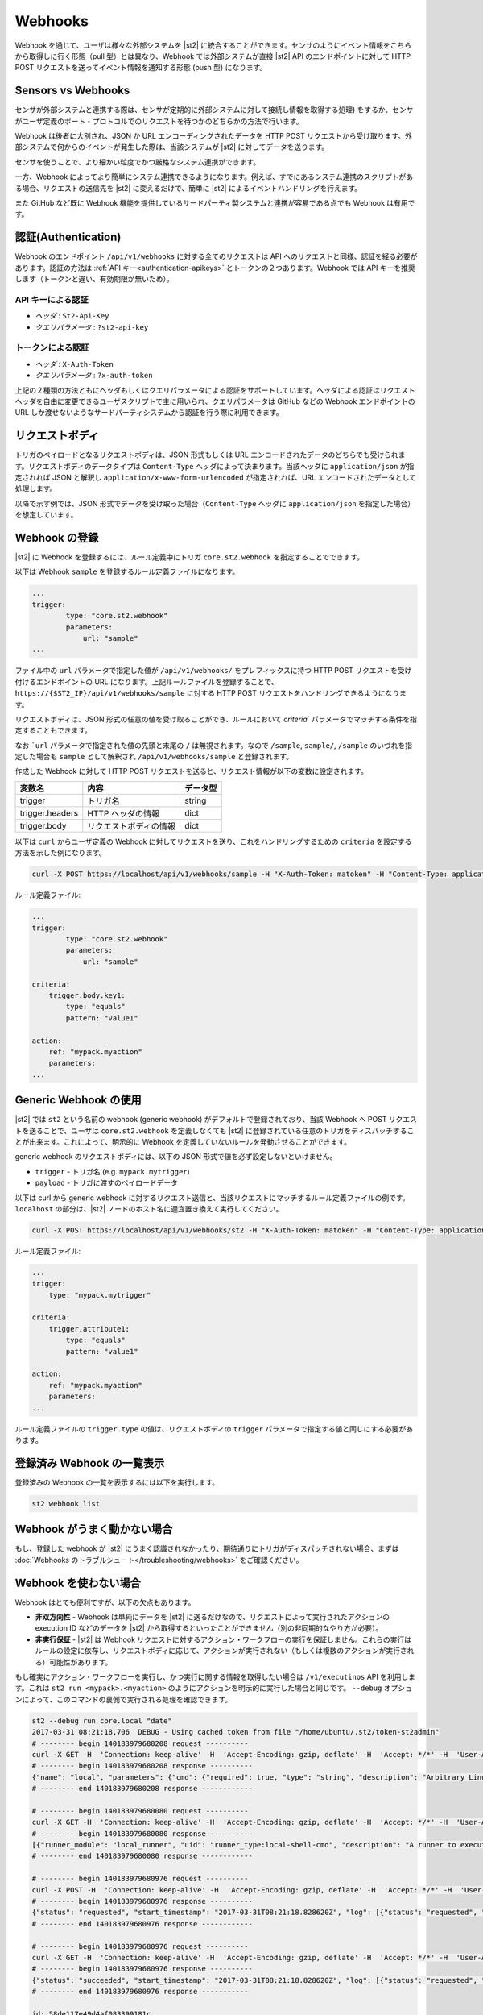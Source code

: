 Webhooks
========

Webhook を通じて、ユーザは様々な外部システムを |st2| に統合することができます。センサのようにイベント情報をこちらから取得しに行く形態（pull 型）とは異なり、Webhook では外部システムが直接 |st2| API のエンドポイントに対して HTTP POST リクエストを送ってイベント情報を通知する形態 (push 型) になります。

Sensors vs Webhooks
-------------------

センサが外部システムと連携する際は、センサが定期的に外部システムに対して接続し情報を取得する処理) をするか、センサがユーザ定義のポート・プロトコルでのリクエストを待つかのどちらかの方法で行います。

Webhook は後者に大別され、JSON か URL エンコーディングされたデータを HTTP POST リクエストから受け取ります。外部システムで何からのイベントが発生した際は、当該システムが |st2| に対してデータを送ります。

センサを使うことで、より細かい粒度でかつ厳格なシステム連携ができます。

一方、Webhook によってより簡単にシステム連携できるようになります。例えば、すでにあるシステム連携のスクリプトがある場合、リクエストの送信先を |st2| に変えるだけで、簡単に |st2| によるイベントハンドリングを行えます。

また GitHub など既に Webhook 機能を提供しているサードパーティ製システムと連携が容易である点でも Webhook は有用です。

認証(Authentication)
--------------------

Webhook のエンドポイント ``/api/v1/webhooks`` に対する全てのリクエストは API へのリクエストと同様、認証を経る必要があります。認証の方法は :ref:`API キー<authentication-apikeys>` とトークンの２つあります。Webhook では API キーを推奨します（トークンと違い、有効期限が無いため）。

API キーによる認証
~~~~~~~~~~~~~~~~~~

* `ヘッダ` : ``St2-Api-Key``
* `クエリパラメータ` : ``?st2-api-key``

トークンによる認証
~~~~~~~~~~~~~~~~~~

* `ヘッダ` : ``X-Auth-Token``
* `クエリパラメータ` : ``?x-auth-token``


上記の２種類の方法ともにヘッダもしくはクエリパラメータによる認証をサポートしています。ヘッダによる認証はリクエストヘッダを自由に変更できるユーザスクリプトで主に用いられ、クエリパラメータは GitHub などの Webhook エンドポイントの URL しか渡せないようなサードパーティシステムから認証を行う際に利用できます。

リクエストボディ
---------------

トリガのペイロードとなるリクエストボディは、JSON 形式もしくは URL エンコードされたデータのどちらでも受けられます。リクエストボディのデータタイプは ``Content-Type`` ヘッダによって決まります。当該ヘッダに ``application/json`` が指定されれば JSON と解釈し ``application/x-www-form-urlencoded`` が指定されれば、URL エンコードされたデータとして処理します。

以降で示す例では、JSON 形式でデータを受け取った場合（``Content-Type`` ヘッダに ``application/json`` を指定した場合）を想定しています。

Webhook の登録
--------------

|st2| に Webhook を登録するには、ルール定義中にトリガ ``core.st2.webhook`` を指定することでできます。

以下は Webhook ``sample`` を登録するルール定義ファイルになります。

.. sourcecode:: yaml

    ...
    trigger:
            type: "core.st2.webhook"
            parameters:
                url: "sample"
    ...

ファイル中の ``url`` パラメータで指定した値が ``/api/v1/webhooks/`` をプレフィックスに持つ HTTP POST リクエストを受け付けるエンドポイントの URL になります。上記ルールファイルを登録することで、``https://{$ST2_IP}/api/v1/webhooks/sample`` に対する HTTP POST リクエストをハンドリングできるようになります。

リクエストボディは、JSON 形式の任意の値を受け取ることができ、ルールにおいて `criteria`` パラメータでマッチする条件を指定することもできます。

なお ```url`` パラメータで指定された値の先頭と末尾の ``/`` は無視されます。なので ``/sample``, ``sample/``, ``/sample`` のいづれを指定した場合も ``sample`` として解釈され ``/api/v1/webhooks/sample`` と登録されます。

作成した Webhook に対して HTTP POST リクエストを送ると、リクエスト情報が以下の変数に設定されます。

+-----------------+------------------------+--------------+
| **変数名**      | **内容**               | **データ型** |
+-----------------+------------------------+--------------+
| trigger         | トリガ名               | string       |
+-----------------+------------------------+--------------+
| trigger.headers | HTTP ヘッダの情報      | dict         |
+-----------------+------------------------+--------------+
| trigger.body    | リクエストボディの情報 | dict         |
+-----------------+------------------------+--------------+

以下は ``curl`` からユーザ定義の Webhook に対してリクエストを送り、これをハンドリングするための ``criteria`` を設定する方法を示した例になります。

.. sourcecode:: bash

    curl -X POST https://localhost/api/v1/webhooks/sample -H "X-Auth-Token: matoken" -H "Content-Type: application/json" --data '{"key1": "value1"}'

ルール定義ファイル:

.. sourcecode:: yaml

    ...
    trigger:
            type: "core.st2.webhook"
            parameters:
                url: "sample"

    criteria:
        trigger.body.key1:
            type: "equals"
            pattern: "value1"

    action:
        ref: "mypack.myaction"
        parameters:
    ...

Generic Webhook の使用
----------------------

|st2| では ``st2`` という名前の webhook (generic webhook) がデフォルトで登録されており、当該 Webhook へ POST リクエストを送ることで、ユーザは ``core.st2.webhook`` を定義しなくても |st2| に登録されている任意のトリガをディスパッチすることが出来ます。これによって、明示的に Webhook を定義していないルールを発動させることができます。

generic webhook のリクエストボディには、以下の JSON 形式で値を必ず設定しないといけません。

* ``trigger`` - トリガ名 (e.g. ``mypack.mytrigger``)
* ``payload`` - トリガに渡すのペイロードデータ

以下は curl から generic webhook に対するリクエスト送信と、当該リクエストにマッチするルール定義ファイルの例です。``localhost`` の部分は、|st2| ノードのホスト名に適宜置き換えて実行してください。

.. sourcecode:: bash

    curl -X POST https://localhost/api/v1/webhooks/st2 -H "X-Auth-Token: matoken" -H "Content-Type: application/json" --data '{"trigger": "mypack.mytrigger", "payload": {"attribute1": "value1"}}'

ルール定義ファイル:

.. sourcecode:: yaml

    ...
    trigger:
        type: "mypack.mytrigger"

    criteria:
        trigger.attribute1:
            type: "equals"
            pattern: "value1"

    action:
        ref: "mypack.myaction"
        parameters:
    ...

ルール定義ファイルの ``trigger.type`` の値は、リクエストボディの ``trigger`` パラメータで指定する値と同じにする必要があります。

登録済み Webhook の一覧表示
---------------------------

登録済みの Webhook の一覧を表示するには以下を実行します。

.. code-block:: bash

    st2 webhook list

Webhook がうまく動かない場合
----------------------------

もし、登録した webhook が |st2| にうまく認識されなかったり、期待通りにトリガがディスパッチされない場合、まずは :doc:`Webhooks のトラブルシュート</troubleshooting/webhooks>` をご確認ください。

Webhook を使わない場合
----------------------

Webhook はとても便利ですが、以下の欠点もあります。

* **非双方向性** - Webhook は単純にデータを |st2| に送るだけなので、リクエストによって実行されたアクションの execution ID などのデータを |st2| から取得するといったことができません（別の非同期的なやり方が必要）。
* **非実行保証** - |st2| は Webhook リクエストに対するアクション・ワークフローの実行を保証しません。これらの実行はルールの設定に依存し、リクエストボディに応じて、アクションが実行されない（もしくは複数のアクションが実行される）可能性があります。

もし確実にアクション・ワークフローを実行し、かつ実行に関する情報を取得したい場合は ``/v1/executinos`` API を利用します。これは ``st2 run <mypack>.<myaction>`` のようにアクションを明示的に実行した場合と同じです。
``--debug`` オプションによって、このコマンドの裏側で実行される処理を確認できます。

.. sourcecode:: bash

    st2 --debug run core.local "date"
    2017-03-31 08:21:18,706  DEBUG - Using cached token from file "/home/ubuntu/.st2/token-st2admin"
    # -------- begin 140183979680208 request ----------
    curl -X GET -H  'Connection: keep-alive' -H  'Accept-Encoding: gzip, deflate' -H  'Accept: */*' -H  'User-Agent: python-requests/2.11.1' -H  'X-Auth-Token: da5ecf3b0ab841008d663052fe95cddd' http://127.0.0.1:9101/v1/actions/core.local
    # -------- begin 140183979680208 response ----------
    {"name": "local", "parameters": {"cmd": {"required": true, "type": "string", "description": "Arbitrary Linux command to be executed on the local host."}, "sudo": {"immutable": true}}, "tags": [], "description": "Action that executes an arbitrary Linux command on the localhost.", "enabled": true, "entry_point": "", "notify": {}, "uid": "action:core:local", "pack": "core", "ref": "core.local", "id": "58c9663a49d4af4cbd56f84d", "runner_type": "local-shell-cmd"}
    # -------- end 140183979680208 response ------------

    # -------- begin 140183979680080 request ----------
    curl -X GET -H  'Connection: keep-alive' -H  'Accept-Encoding: gzip, deflate' -H  'Accept: */*' -H  'User-Agent: python-requests/2.11.1' -H  'X-Auth-Token: da5ecf3b0ab841008d663052fe95cddd' 'http://127.0.0.1:9101/v1/runnertypes/?name=local-shell-cmd'
    # -------- begin 140183979680080 response ----------
    [{"runner_module": "local_runner", "uid": "runner_type:local-shell-cmd", "description": "A runner to execute local actions as a fixed user.", "enabled": true, "runner_parameters": {"sudo": {"default": false, "type": "boolean", "description": "The command will be executed with sudo."}, "timeout": {"default": 60, "type": "integer", "description": "Action timeout in seconds. Action will get killed if it doesn't finish in timeout seconds."}, "cmd": {"type": "string", "description": "Arbitrary Linux command to be executed on the host."}, "kwarg_op": {"default": "--", "type": "string", "description": "Operator to use in front of keyword args i.e. \"--\" or \"-\"."}, "env": {"type": "object", "description": "Environment variables which will be available to the command(e.g. key1=val1,key2=val2)"}, "cwd": {"type": "string", "description": "Working directory where the command will be executed in"}}, "id": "58c9663a49d4af4cbd56f847", "name": "local-shell-cmd"}]
    # -------- end 140183979680080 response ------------

    # -------- begin 140183979680976 request ----------
    curl -X POST -H  'Connection: keep-alive' -H  'Accept-Encoding: gzip, deflate' -H  'Accept: */*' -H  'User-Agent: python-requests/2.11.1' -H  'content-type: application/json' -H  'X-Auth-Token: da5ecf3b0ab841008d663052fe95cddd' -H  'Content-Length: 69' --data-binary '{"action": "core.local", "user": null, "parameters": {"cmd": "date"}}' http://127.0.0.1:9101/v1/executions
    # -------- begin 140183979680976 response ----------
    {"status": "requested", "start_timestamp": "2017-03-31T08:21:18.828620Z", "log": [{"status": "requested", "timestamp": "2017-03-31T08:21:18.843043Z"}], "parameters": {"cmd": "date"}, "runner": {"runner_module": "local_runner", "uid": "runner_type:local-shell-cmd", "description": "A runner to execute local actions as a fixed user.", "enabled": true, "runner_parameters": {"sudo": {"default": false, "type": "boolean", "description": "The command will be executed with sudo."}, "timeout": {"default": 60, "type": "integer", "description": "Action timeout in seconds. Action will get killed if it doesn't finish in timeout seconds."}, "cmd": {"type": "string", "description": "Arbitrary Linux command to be executed on the host."}, "kwarg_op": {"default": "--", "type": "string", "description": "Operator to use in front of keyword args i.e. \"--\" or \"-\"."}, "env": {"type": "object", "description": "Environment variables which will be available to the command(e.g. key1=val1,key2=val2)"}, "cwd": {"type": "string", "description": "Working directory where the command will be executed in"}}, "id": "58c9663a49d4af4cbd56f847", "name": "local-shell-cmd"}, "web_url": "https://st2expect/#/history/58de117e49d4af083399181c/general", "context": {"user": "st2admin"}, "action": {"description": "Action that executes an arbitrary Linux command on the localhost.", "runner_type": "local-shell-cmd", "tags": [], "enabled": true, "pack": "core", "entry_point": "", "notify": {}, "uid": "action:core:local", "parameters": {"cmd": {"required": true, "type": "string", "description": "Arbitrary Linux command to be executed on the local host."}, "sudo": {"immutable": true}}, "ref": "core.local", "id": "58c9663a49d4af4cbd56f84d", "name": "local"}, "liveaction": {"runner_info": {}, "parameters": {"cmd": "date"}, "action_is_workflow": false, "callback": {}, "action": "core.local", "id": "58de117e49d4af083399181b"}, "id": "58de117e49d4af083399181c"}
    # -------- end 140183979680976 response ------------

    # -------- begin 140183979680976 request ----------
    curl -X GET -H  'Connection: keep-alive' -H  'Accept-Encoding: gzip, deflate' -H  'Accept: */*' -H  'User-Agent: python-requests/2.11.1' -H  'X-Auth-Token: da5ecf3b0ab841008d663052fe95cddd' http://127.0.0.1:9101/v1/executions/58de117e49d4af083399181c
    # -------- begin 140183979680976 response ----------
    {"status": "succeeded", "start_timestamp": "2017-03-31T08:21:18.828620Z", "log": [{"status": "requested", "timestamp": "2017-03-31T08:21:18.843000Z"}, {"status": "scheduled", "timestamp": "2017-03-31T08:21:18.943000Z"}, {"status": "running", "timestamp": "2017-03-31T08:21:19.041000Z"}, {"status": "succeeded", "timestamp": "2017-03-31T08:21:19.242000Z"}], "parameters": {"cmd": "date"}, "runner": {"runner_module": "local_runner", "uid": "runner_type:local-shell-cmd", "enabled": true, "name": "local-shell-cmd", "runner_parameters": {"sudo": {"default": false, "type": "boolean", "description": "The command will be executed with sudo."}, "timeout": {"default": 60, "type": "integer", "description": "Action timeout in seconds. Action will get killed if it doesn't finish in timeout seconds."}, "cmd": {"type": "string", "description": "Arbitrary Linux command to be executed on the host."}, "kwarg_op": {"default": "--", "type": "string", "description": "Operator to use in front of keyword args i.e. \"--\" or \"-\"."}, "env": {"type": "object", "description": "Environment variables which will be available to the command(e.g. key1=val1,key2=val2)"}, "cwd": {"type": "string", "description": "Working directory where the command will be executed in"}}, "id": "58c9663a49d4af4cbd56f847", "description": "A runner to execute local actions as a fixed user."}, "elapsed_seconds": 0.378813, "web_url": "https://st2expect/#/history/58de117e49d4af083399181c/general", "result": {"failed": false, "stderr": "", "return_code": 0, "succeeded": true, "stdout": "Fri Mar 31 08:21:19 UTC 2017"}, "context": {"user": "st2admin"}, "action": {"runner_type": "local-shell-cmd", "name": "local", "parameters": {"cmd": {"required": true, "type": "string", "description": "Arbitrary Linux command to be executed on the local host."}, "sudo": {"immutable": true}}, "tags": [], "enabled": true, "entry_point": "", "notify": {}, "uid": "action:core:local", "pack": "core", "ref": "core.local", "id": "58c9663a49d4af4cbd56f84d", "description": "Action that executes an arbitrary Linux command on the localhost."}, "liveaction": {"runner_info": {"hostname": "st2expect", "pid": 1657}, "parameters": {"cmd": "date"}, "action_is_workflow": false, "callback": {}, "action": "core.local", "id": "58de117e49d4af083399181b"}, "id": "58de117e49d4af083399181c", "end_timestamp": "2017-03-31T08:21:19.207433Z"}
    # -------- end 140183979680976 response -----------

    id: 58de117e49d4af083399181c
    status: succeeded
    parameters:
      cmd: date
    result:
      failed: false
      return_code: 0
      stderr: ''
      stdout: Fri Mar 31 08:21:19 UTC 2017
      succeeded: true

``--debug`` オプションを指定することで、通常の出力に加えて、アクションが実行されるまでの全過程で発行される API リクエストを ``curl`` コマンド形式で確認できます。
なおこの結果は |st2| ホストで直接コマンドを実行した場合に生成される API リクエストで、Nginx などのプロキシを経由して実行した場合は、URI が ``/api`` になります。

従って、リモートノードから特定のアクションを確実に実行し、結果を取得するには以下のようにします。

.. sourcecode:: bash

    curl -X POST https://[ST2_IP]/v1/executions -H  'Connection: keep-alive' -H  'Accept-Encoding: gzip, deflate' -H  'Accept: */*' -H  'User-Agent: python-requests/2.11.1' -H  'content-type: application/json' -H  'X-Auth-Token: matoken' -H  'Content-Length: 69' --data-binary '{"action": "core.local", "user": null, "parameters": {"cmd": "date"}}'

